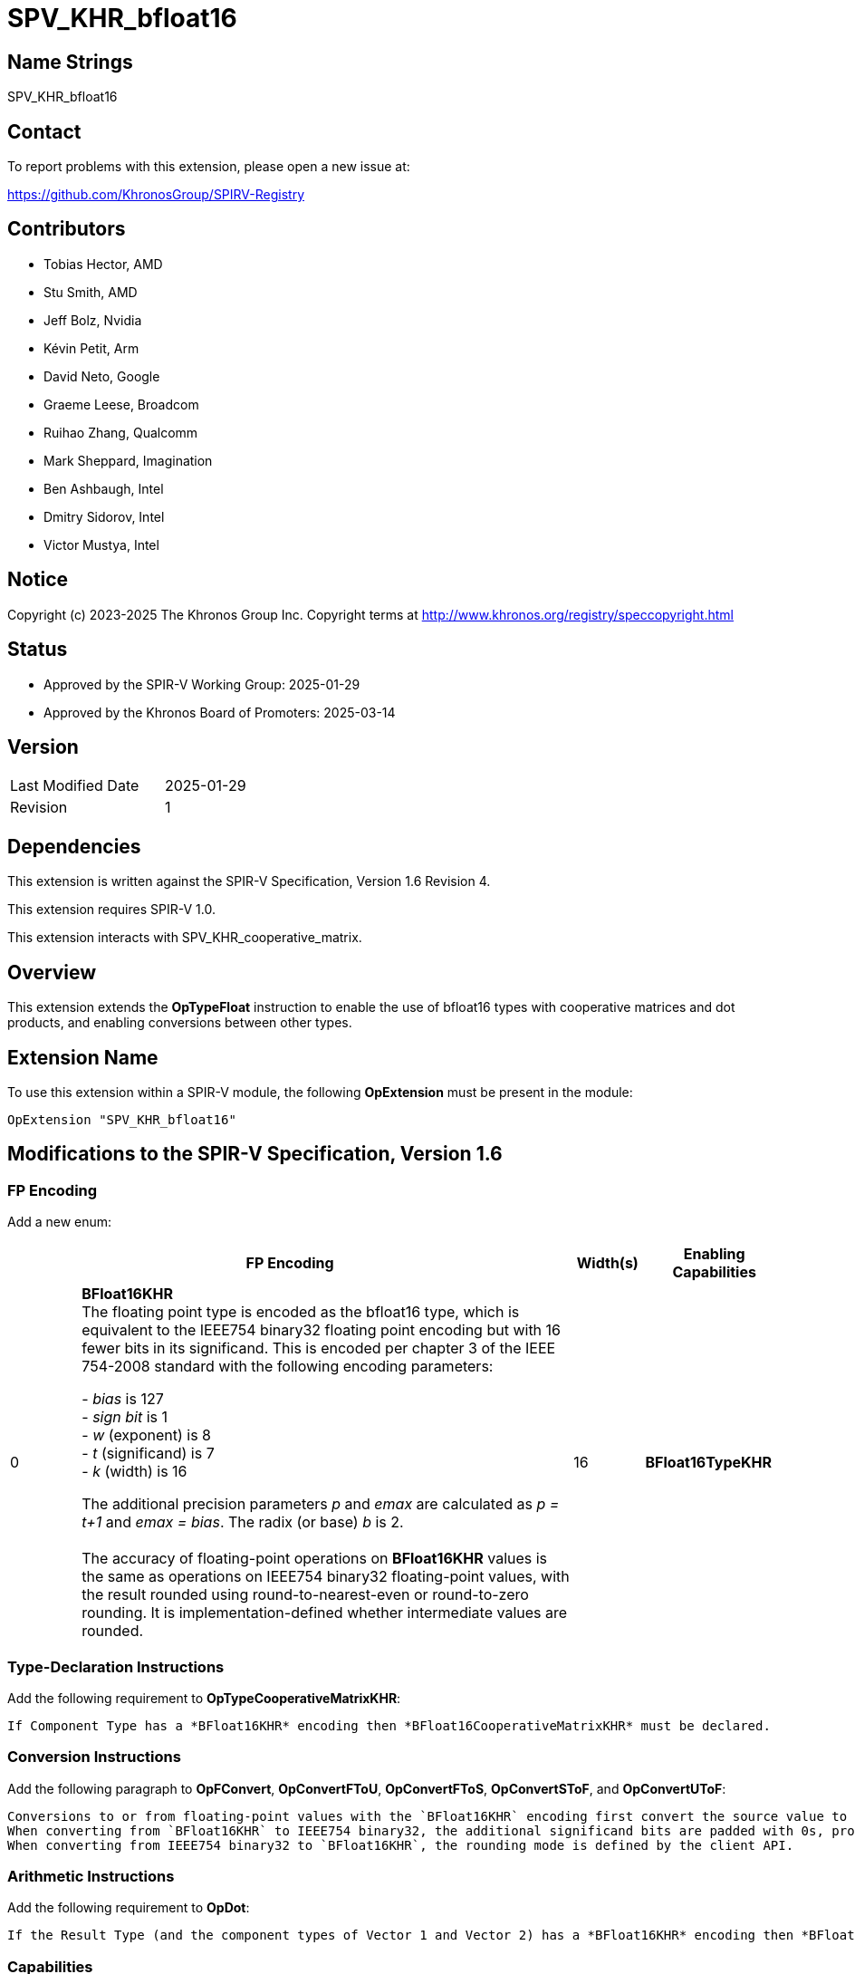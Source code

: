 SPV_KHR_bfloat16
================

Name Strings
------------

SPV_KHR_bfloat16

Contact
-------

To report problems with this extension, please open a new issue at:

https://github.com/KhronosGroup/SPIRV-Registry

Contributors
------------

- Tobias Hector, AMD
- Stu Smith, AMD
- Jeff Bolz, Nvidia
- Kévin Petit, Arm
- David Neto, Google
- Graeme Leese, Broadcom
- Ruihao Zhang, Qualcomm
- Mark Sheppard, Imagination
- Ben Ashbaugh, Intel
- Dmitry Sidorov, Intel
- Victor Mustya, Intel

Notice
------

Copyright (c) 2023-2025 The Khronos Group Inc. Copyright terms at
http://www.khronos.org/registry/speccopyright.html

Status
------

- Approved by the SPIR-V Working Group: 2025-01-29
- Approved by the Khronos Board of Promoters: 2025-03-14

Version
-------

[width="40%",cols="25,25"]
|========================================
| Last Modified Date | 2025-01-29
| Revision           | 1
|========================================

Dependencies
------------

This extension is written against the SPIR-V Specification,
Version 1.6 Revision 4.

This extension requires SPIR-V 1.0.

This extension interacts with SPV_KHR_cooperative_matrix.


Overview
--------

This extension extends the *OpTypeFloat* instruction to enable the use of bfloat16 types with cooperative matrices and dot products, and enabling conversions between other types.


Extension Name
--------------

To use this extension within a SPIR-V module, the following
*OpExtension* must be present in the module:

----
OpExtension "SPV_KHR_bfloat16"
----


Modifications to the SPIR-V Specification, Version 1.6
------------------------------------------------------

FP Encoding
~~~~~~~~~~~

Add a new enum:

--
[cols="^2,14,2,4",options="header",width = "100%"]
|====
2+^.^| FP Encoding | Width(s) | Enabling Capabilities

| 0   | *BFloat16KHR* +
The floating point type is encoded as the bfloat16 type, which is equivalent to the IEEE754 binary32 floating point encoding but with 16 fewer bits in its significand.
This is encoded per chapter 3 of the IEEE 754-2008 standard with the following encoding parameters:

 - _bias_ is 127
 +
 - _sign bit_ is 1
 +
 - _w_ (exponent) is 8
 +
 - _t_ (significand) is 7
 +
 - _k_ (width) is 16

The additional precision parameters _p_ and _emax_ are calculated as __p = t+1__ and __emax = bias__.
The radix (or base) _b_ is 2. +
 +
The accuracy of floating-point operations on *BFloat16KHR* values is the same as operations on IEEE754 binary32 floating-point values, with the result rounded using round-to-nearest-even or round-to-zero rounding.
It is implementation-defined whether intermediate values are rounded.
| 16 | *BFloat16TypeKHR*
|====
--

Type-Declaration Instructions
~~~~~~~~~~~~~~~~~~~~~~~~~~~~~

Add the following requirement to *OpTypeCooperativeMatrixKHR*:

    If Component Type has a *BFloat16KHR* encoding then *BFloat16CooperativeMatrixKHR* must be declared.

Conversion Instructions
~~~~~~~~~~~~~~~~~~~~~~~

Add the following paragraph to *OpFConvert*, *OpConvertFToU*, *OpConvertFToS*, *OpConvertSToF*, and *OpConvertUToF*:

    Conversions to or from floating-point values with the `BFloat16KHR` encoding first convert the source value to IEEE754 binary32, and then from IEEE754 binary32 to the target format.
    When converting from `BFloat16KHR` to IEEE754 binary32, the additional significand bits are padded with 0s, producing the exact same value.
    When converting from IEEE754 binary32 to `BFloat16KHR`, the rounding mode is defined by the client API.


Arithmetic Instructions
~~~~~~~~~~~~~~~~~~~~~~~

Add the following requirement to *OpDot*:

    If the Result Type (and the component types of Vector 1 and Vector 2) has a *BFloat16KHR* encoding then *BFloat16DotProductKHR* must be declared.


Capabilities
~~~~~~~~~~~~

Modify Section 3.31, Capability, adding this row to the Capability table:

--
[options="header",cols="1,5,2"]
|====
2+^| Capability ^| Implicitly Declares
| 5116 | *BFloat16TypeKHR* +
Uses *OpTypeFloat* to specify types with the *BFloat16KHR* <<Floating_Point_Encoding, floating point encoding>> and the use of conversion functions for those types.
|
| 5117 | *BFloat16DotProductKHR* +
Uses vectors with a *Component Type* of *OpTypeFloat* with the *BFloat16KHR* encoding with *OpDot*.
| *BFloat16TypeKHR*
| 5118 | *BFloat16CooperativeMatrixKHR* +
Uses cooperative matrices with a *Component Type* of *OpTypeFloat* with the *BFloat16KHR* encoding.
| *BFloat16TypeKHR*, *CooperativeMatrixKHR*
|====
--


Validation Rules
~~~~~~~~~~~~~~~~

Add the following bullets to section 2.16.1, Universal Validation Rules:

  * Variables with a type that is or includes a floating-point type with the *BFloat16KHR* encoding must only be used with the following instructions:
  ** https://registry.khronos.org/SPIR-V/specs/unified1/SPIRV.html#_constant_creation_instructions[Constant Creation Instructions]
  ** https://registry.khronos.org/SPIR-V/specs/unified1/SPIRV.html#_memory_instructions[Memory Instructions]
  ** https://registry.khronos.org/SPIR-V/specs/unified1/SPIRV.html#_function_instructions[Function Instructions]
  ** https://registry.khronos.org/SPIR-V/specs/unified1/SPIRV.html#_conversion_instructions[Conversion Instructions]
  ** https://registry.khronos.org/SPIR-V/specs/unified1/SPIRV.html#_composite_instructions[Composite Instructions]
  ** OpDot
  ** OpCooperativeMatrixMulAddKHR
  ** OpCooperativeMatrixLengthKHR
  ** OpSelect
  ** OpPhi
  ** OpReturnValue
  ** OpLifetimeStart
  ** OpLifetimeStop


Issues
------

What is the origin of the naming for bfloat16?
~~~~~~~~~~~~~~~~~~~~~~~~~~~~~~~~~~~~~~~~~~~~~~

The type was originally named "brain float" as it was developed by Google Brain, an artificial intelligence group at Google, and it is a 16-bit type.
The name is generally shortened to bfloat16.


Revision History
----------------

[cols="5,15,15,70"]
[grid="rows"]
[options="header"]
|==============================================
| Rev |    Date    | Author  | Changes
|  1  | 2025-01-29 | TobiasH | Initial revision
|==============================================